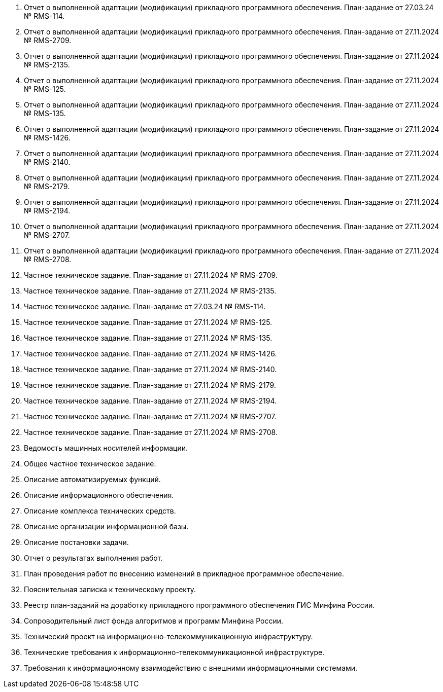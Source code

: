 . Отчет о выполненной адаптации (модификации) прикладного программного обеспечения. План-задание от 27.03.24 № RMS-114.
. Отчет о выполненной адаптации (модификации) прикладного программного обеспечения. План-задание от 27.11.2024 № RMS-2709.
. Отчет о выполненной адаптации (модификации) прикладного программного обеспечения. План-задание от 27.11.2024 № RMS-2135.
. Отчет о выполненной адаптации (модификации) прикладного программного обеспечения. План-задание от 27.11.2024 № RMS-125.
. Отчет о выполненной адаптации (модификации) прикладного программного обеспечения. План-задание от 27.11.2024 № RMS-135.
. Отчет о выполненной адаптации (модификации) прикладного программного обеспечения. План-задание от 27.11.2024 № RMS-1426.
. Отчет о выполненной адаптации (модификации) прикладного программного обеспечения. План-задание от 27.11.2024 № RMS-2140.
. Отчет о выполненной адаптации (модификации) прикладного программного обеспечения. План-задание от 27.11.2024 № RMS-2179.
. Отчет о выполненной адаптации (модификации) прикладного программного обеспечения. План-задание от 27.11.2024 № RMS-2194.
. Отчет о выполненной адаптации (модификации) прикладного программного обеспечения. План-задание от 27.11.2024 № RMS-2707.
. Отчет о выполненной адаптации (модификации) прикладного программного обеспечения. План-задание от 27.11.2024 № RMS-2708.
. Частное техническое задание. План-задание от 27.11.2024 № RMS-2709.
. Частное техническое задание. План-задание от 27.11.2024 № RMS-2135.
. Частное техническое задание. План-задание от 27.03.24 № RMS-114.
. Частное техническое задание. План-задание от 27.11.2024 № RMS-125.
. Частное техническое задание. План-задание от 27.11.2024 № RMS-135.
. Частное техническое задание. План-задание от 27.11.2024 № RMS-1426.
. Частное техническое задание. План-задание от 27.11.2024 № RMS-2140.
. Частное техническое задание. План-задание от 27.11.2024 № RMS-2179.
. Частное техническое задание. План-задание от 27.11.2024 № RMS-2194.
. Частное техническое задание. План-задание от 27.11.2024 № RMS-2707.
. Частное техническое задание. План-задание от 27.11.2024 № RMS-2708.
. Ведомость машинных носителей информации. 
. Общее частное техническое задание. 
. Описание автоматизируемых функций. 
. Описание информационного обеспечения. 
. Описание комплекса технических средств. 
. Описание организации информационной базы. 
. Описание постановки задачи. 
. Отчет о результатах выполнения работ. 
. План проведения работ по внесению изменений в прикладное программное обеспечение. 
. Пояснительная записка к техническому проекту. 
. Реестр план-заданий на доработку прикладного программного обеспечения ГИС Минфина России. 
. Сопроводительный лист фонда алгоритмов и программ Минфина России. 
. Технический проект на информационно-телекоммуникационную инфраструктуру. 
. Технические требования к информационно-телекоммуникационной инфраструктуре. 
. Требования к информационному взаимодействию с внешними информационными системами. 
